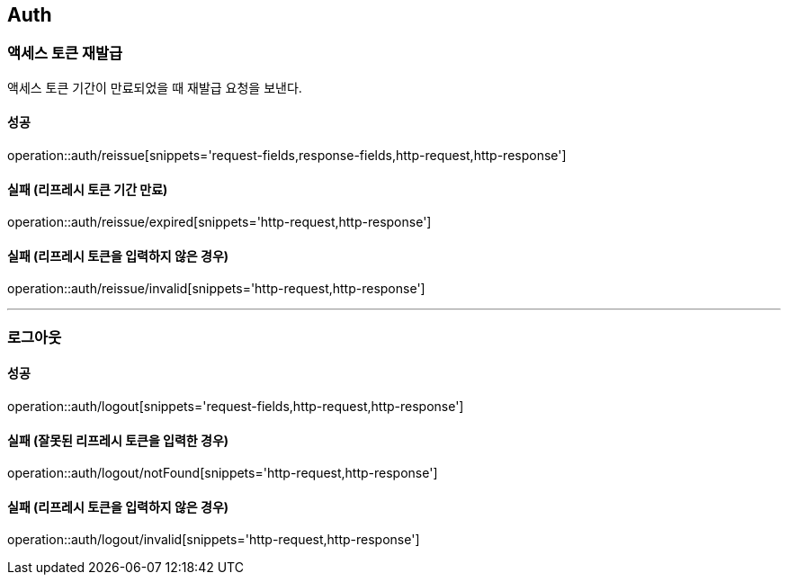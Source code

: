 [[Auth]]
== Auth

=== 액세스 토큰 재발급
액세스 토큰 기간이 만료되었을 때 재발급 요청을 보낸다.

==== 성공
operation::auth/reissue[snippets='request-fields,response-fields,http-request,http-response']

==== 실패 (리프레시 토큰 기간 만료)
operation::auth/reissue/expired[snippets='http-request,http-response']

==== 실패 (리프레시 토큰을 입력하지 않은 경우)
operation::auth/reissue/invalid[snippets='http-request,http-response']

---

=== 로그아웃

==== 성공
operation::auth/logout[snippets='request-fields,http-request,http-response']

==== 실패 (잘못된 리프레시 토큰을 입력한 경우)
operation::auth/logout/notFound[snippets='http-request,http-response']

==== 실패 (리프레시 토큰을 입력하지 않은 경우)
operation::auth/logout/invalid[snippets='http-request,http-response']